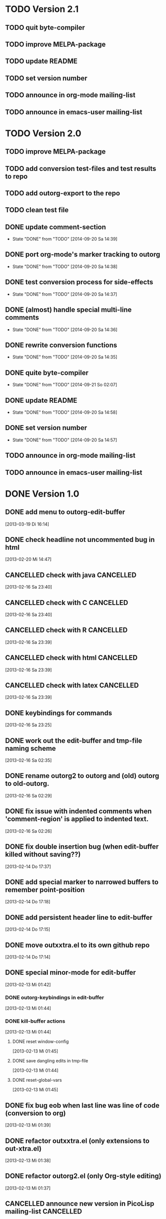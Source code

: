 * TODO Version 2.1

** TODO quit byte-compiler
** TODO improve MELPA-package
** TODO update README
** TODO set version number
** TODO announce in org-mode mailing-list
** TODO announce in emacs-user mailing-list



* TODO Version 2.0

** TODO improve MELPA-package
** TODO add conversion test-files and test results to repo
** TODO add outorg-export to the repo 
** TODO clean test file
** DONE update comment-section
   - State "DONE"       from "TODO"       [2014-09-20 Sa 14:39]
** DONE port org-mode's marker tracking to outorg
   - State "DONE"       from "TODO"       [2014-09-20 Sa 14:38]
** DONE test conversion process for side-effects
   - State "DONE"       from "TODO"       [2014-09-20 Sa 14:37]
** DONE (almost) handle special multi-line comments
   - State "DONE"       from "TODO"       [2014-09-20 Sa 14:36]
** DONE rewrite conversion functions
   - State "DONE"       from "TODO"       [2014-09-20 Sa 14:35]
** DONE quite byte-compiler
   - State "DONE"       from "TODO"       [2014-09-21 So 02:07]
** DONE update README
   - State "DONE"       from "TODO"       [2014-09-20 Sa 14:58]
** DONE set version number
   - State "DONE"       from "TODO"       [2014-09-20 Sa 14:57]
** TODO announce in org-mode mailing-list
** TODO announce in emacs-user mailing-list


* DONE Version 1.0
  CLOSED: [2013-05-03 Fr 19:14]
  :LOGBOOK:
  - State "DONE"       from "NEXT"       [2013-05-03 Fr 19:14]
  :END:

** DONE add menu to outorg-edit-buffer
   CLOSED: [2013-05-03 Fr 19:12]
   :LOGBOOK:
   - State "DONE"       from "TODO"       [2013-05-03 Fr 19:12]
   :END:
   [2013-03-19 Di 16:14]
** DONE check headline not uncommented bug in html
   CLOSED: [2013-05-03 Fr 19:13]
   :LOGBOOK:
   - State "DONE"       from "TODO"       [2013-05-03 Fr 19:13]
   :END:
   [2013-02-20 Mi 14:47]
** CANCELLED check with java                                      :CANCELLED:
   CLOSED: [2013-05-03 Fr 19:13]
   :LOGBOOK:
   - State "CANCELLED"  from "TODO"       [2013-05-03 Fr 19:13] \\
     later
   :END:
   [2013-02-16 Sa 23:40]
** CANCELLED check with C                                         :CANCELLED:
   CLOSED: [2013-05-03 Fr 19:13]
   :LOGBOOK:
   - State "CANCELLED"  from "TODO"       [2013-05-03 Fr 19:13] \\
     later
   :END:
   [2013-02-16 Sa 23:40]
** CANCELLED check with R                                         :CANCELLED:
   CLOSED: [2013-05-03 Fr 19:13]
   :LOGBOOK:
   - State "CANCELLED"  from "TODO"       [2013-05-03 Fr 19:13] \\
     later
   :END:
   [2013-02-16 Sa 23:39]
** CANCELLED check with html                                      :CANCELLED:
   CLOSED: [2013-05-03 Fr 19:13]
   :LOGBOOK:
   - State "CANCELLED"  from "TODO"       [2013-05-03 Fr 19:13] \\
     later
   :END:
   [2013-02-16 Sa 23:39]
** CANCELLED check with latex                                     :CANCELLED:
   CLOSED: [2013-05-03 Fr 19:12]
   :LOGBOOK:
   - State "CANCELLED"  from "TODO"       [2013-05-03 Fr 19:12] \\
     later
   :END:
   [2013-02-16 Sa 23:39]
** DONE keybindings for commands
   CLOSED: [2013-03-19 Di 16:13]
   :LOGBOOK:
   - State "DONE"       from "TODO"       [2013-03-19 Di 16:13]
   :END:
   [2013-02-16 Sa 23:25]
** DONE work out the edit-buffer and tmp-file naming scheme
   CLOSED: [2013-02-16 Sa 23:25]
   :LOGBOOK:
   - State "DONE"       from "TODO"       [2013-02-16 Sa 23:25]
   :END:
   [2013-02-16 Sa 02:35]
** DONE rename outorg2 to outorg and (old) outorg to old-outorg.
   CLOSED: [2013-02-16 Sa 02:34]
   :LOGBOOK:
   - State "DONE"       from "TODO"       [2013-02-16 Sa 02:34]
   :END:
   [2013-02-16 Sa 02:29]
** DONE fix issue with indented comments when 'comment-region' is applied to indented text.
   CLOSED: [2013-02-16 Sa 14:09]
   :LOGBOOK:
   - State "DONE"       from "TODO"       [2013-02-16 Sa 14:09]
   :END:
   [2013-02-16 Sa 02:26]
** DONE fix double insertion bug (when edit-buffer killed without saving??)
   CLOSED: [2013-02-20 Mi 17:56]
   :LOGBOOK:
   - State "DONE"       from "TODO"       [2013-02-20 Mi 17:56]
   - State "TODO"       from "DONE"       [2013-02-20 Mi 14:48]
   - State "DONE"       from "TODO"       [2013-02-16 Sa 02:28]
   :END:
   [2013-02-14 Do 17:37]
** DONE add special marker to narrowed buffers to remember point-position
   CLOSED: [2013-02-16 Sa 20:29]
   :LOGBOOK:
   - State "DONE"       from "TODO"       [2013-02-16 Sa 20:29]
   :END:
   [2013-02-14 Do 17:18]
** DONE add persistent header line to edit-buffer
   CLOSED: [2013-02-14 Do 17:18]
   :LOGBOOK:
   - State "DONE"       from ""           [2013-02-14 Do 17:18]
   :END:
   [2013-02-14 Do 17:15]
** DONE move outxxtra.el to its own github repo
   CLOSED: [2013-02-14 Do 17:15]
   :LOGBOOK:
   - State "DONE"       from "TODO"       [2013-02-14 Do 17:15]
   :END:
   [2013-02-14 Do 17:14]
** DONE special minor-mode for edit-buffer
   CLOSED: [2013-02-16 Sa 02:28]
   :LOGBOOK:
   - State "DONE"       from "TODO"       [2013-02-16 Sa 02:28]
   :END:
   [2013-02-13 Mi 01:42]
*** DONE outorg-keybindings in edit-buffer
    CLOSED: [2013-02-16 Sa 02:28]
    :LOGBOOK:
    - State "DONE"       from "TODO"       [2013-02-16 Sa 02:28]
    :END:
    [2013-02-13 Mi 01:44]
*** DONE kill-buffer actions
    CLOSED: [2013-02-16 Sa 02:28]
    :LOGBOOK:
    - State "DONE"       from "TODO"       [2013-02-16 Sa 02:28]
    :END:
    [2013-02-13 Mi 01:44]
**** DONE reset window-config
     CLOSED: [2013-02-16 Sa 02:28]
     :LOGBOOK:
     - State "DONE"       from "TODO"       [2013-02-16 Sa 02:28]
     :END:
     [2013-02-13 Mi 01:45]
**** DONE save dangling edits in tmp-file
     CLOSED: [2013-02-16 Sa 02:28]
     :LOGBOOK:
     - State "DONE"       from "TODO"       [2013-02-16 Sa 02:28]
     :END:
     [2013-02-13 Mi 01:44]
**** DONE reset-global-vars
     CLOSED: [2013-02-16 Sa 02:28]
     :LOGBOOK:
     - State "DONE"       from "TODO"       [2013-02-16 Sa 02:28]
     :END:
     [2013-02-13 Mi 01:45]
** DONE fix bug eob when last line was line of code (conversion to org)
   CLOSED: [2013-02-14 Do 17:11]
   :LOGBOOK:
   - State "DONE"       from "TODO"       [2013-02-14 Do 17:11]
   :END:
   [2013-02-13 Mi 01:39]
** DONE refactor outxxtra.el (only extensions to out-xtra.el)
   CLOSED: [2013-02-14 Do 17:11]
   :LOGBOOK:
   - State "DONE"       from "TODO"       [2013-02-14 Do 17:11]
   :END:
   [2013-02-13 Mi 01:38]
** DONE refactor outorg2.el (only Org-style editing)
   CLOSED: [2013-02-14 Do 17:11]
   :LOGBOOK:
   - State "DONE"       from "TODO"       [2013-02-14 Do 17:11]
   :END:
   [2013-02-13 Mi 01:37]
** CANCELLED announce new version in PicoLisp mailing-list        :CANCELLED:
   CLOSED: [2013-05-03 Fr 19:14]
   :LOGBOOK:
   - State "CANCELLED"  from "TODO"       [2013-05-03 Fr 19:14] \\
     enough publicity
   :END:
   [2013-02-13 Mi 01:37]
** DONE change version number (comment and const)
   CLOSED: [2013-05-03 Fr 19:14]
   :LOGBOOK:
   - State "DONE"       from "TODO"       [2013-05-03 Fr 19:14]
   :END:
   [2013-02-13 Mi 01:37]
** CANCELLED fix menu                                             :CANCELLED:
   CLOSED: [2013-02-14 Do 17:12]
   :LOGBOOK:
   - State "CANCELLED"  from "TODO"       [2013-02-14 Do 17:12] \\
     related to outxxtra.el
   :END:
   [2013-02-13 Mi 01:37]
** DONE develop README to Worg article
   CLOSED: [2013-03-19 Di 16:13]
   :LOGBOOK:
   - State "DONE"       from "TODO"       [2013-03-19 Di 16:13]
   :END:
   [2013-02-13 Mi 01:37]
** DONE write installation guide (with outline-magic)
   CLOSED: [2013-03-19 Di 16:13]
   :LOGBOOK:
   - State "DONE"       from "TODO"       [2013-03-19 Di 16:13]
   :END:
   [2013-02-13 Mi 01:37]
** CANCELLED check keybindings, compare to org                    :CANCELLED:
   CLOSED: [2013-02-14 Do 17:13]
   :LOGBOOK:
   - State "CANCELLED"  from "TODO"       [2013-02-14 Do 17:13] \\
     related to outxxtra.el
   :END:
   [2013-02-13 Mi 01:36]
** CANCELLED fix demote and promote subtree                       :CANCELLED:
   CLOSED: [2013-02-14 Do 17:11]
   :LOGBOOK:
   - State "CANCELLED"  from "TODO"       [2013-02-14 Do 17:11] \\
     related to outxxtra.el
   :END:
   [2013-02-13 Mi 01:36]
** CANCELLED check with different languages (comment-end true, e..g. HTML) :CANCELLED:
   CLOSED: [2013-02-14 Do 17:13]
   :LOGBOOK:
   - State "CANCELLED"  from "TODO"       [2013-02-14 Do 17:13] \\
     related to outxxtra.el
   :END:
   [2013-02-13 Mi 01:36]
** CANCELLED check with different languages (comment-end false, e.g. R, Java) :CANCELLED:
   CLOSED: [2013-02-14 Do 17:13]
   :LOGBOOK:
   - State "CANCELLED"  from "TODO"       [2013-02-14 Do 17:13] \\
     related to outxxtra.el
   :END:
   [2013-02-13 Mi 01:36]


* Version 0.9
** DONE announce new version in Org-mode mailing-list
   CLOSED: [2013-02-12 Di 00:08]
   :LOGBOOK:
   - State "DONE"       from "TODO"       [2013-02-12 Di 00:08]
   :END:
